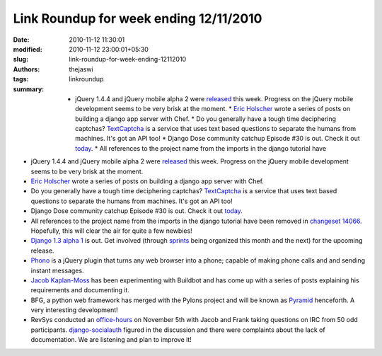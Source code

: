 Link Roundup for week ending 12/11/2010
#######################################
:date: 2010-11-12 11:30:01
:modified: 2010-11-12 23:00:01+05:30
:slug: link-roundup-for-week-ending-12112010
:authors: thejaswi
:tags: linkroundup
:summary: * jQuery 1.4.4 and jQuery mobile alpha 2 were released_ this week. Progress on the jQuery mobile development seems to be very brisk at the moment. * `Eric Holscher`_ wrote a series of posts on building a django app server with Chef. * Do you generally have a tough time deciphering captchas? TextCaptcha_ is a service that uses text based questions to separate the humans from machines. It's got an API too! * Django Dose community catchup Episode #30 is out. Check it out today_. * All references to the project name from the imports in the django tutorial have

* jQuery 1.4.4 and jQuery mobile alpha 2 were released_ this week. Progress on the jQuery mobile development seems to be very brisk at the moment.
* `Eric Holscher`_ wrote a series of posts on building a django app server with Chef.
* Do you generally have a tough time deciphering captchas? TextCaptcha_ is a service that uses text based questions to separate the humans from machines. It's got an API too!
* Django Dose community catchup Episode #30 is out. Check it out today_.
* All references to the project name from the imports in the django tutorial have been removed in `changeset 14066`_. Hopefully, this will clear the air for quite a few newbies!
* `Django 1.3 alpha 1`_ is out. Get involved (through sprints_ being organized this month and the next) for the upcoming release.
* Phono_ is a jQuery plugin that turns any web browser into a phone; capable of making phone calls and and sending instant messages.  
* `Jacob Kaplan-Moss`_ has been experimenting with Buildbot and has come up with a series of posts explaining his requirements and documenting it.
* BFG, a python web framework has merged with the Pylons project and will be known as Pyramid_ henceforth. A very interesting development!
* RevSys conducted an `office-hours`_ on November 5th with Jacob and Frank taking questions on IRC from 50 odd participants. `django-socialauth`_ figured in the discussion and there were complaints about the lack of documentation. We are listening and plan to improve it!

.. _released: http://jquerymobile.com/2010/11/jquery-mobile-alpha-2-released/
.. _`Eric Holscher`: http://ericholscher.com/blog/2010/nov/8/building-django-app-server-chef/
.. _TextCaptcha: http://textcaptcha.com/
.. _today: http://djangodose.com/podcasts/community-catchup/episode/30/
.. _`changeset 14066`: http://code.djangoproject.com/changeset/14066
.. _`Django 1.3 alpha 1`: http://www.djangoproject.com/weblog/2010/nov/11/13-alpha-1/
.. _sprints: http://code.djangoproject.com/wiki/Sprints
.. _Phono: http://www.phono.com/
.. _`office-hours`: http://www.revsys.com/officehours/2010/nov/05/
.. _`django-socialauth`: http://github.com/agiliq/django-socialauth
.. _`Jacob Kaplan-Moss`: http://www.jacobian.org/writing/buildbot/configuration-and-architecture/
.. _Pyramid: http://www.plope.com/bfg-becomes-pyramid


